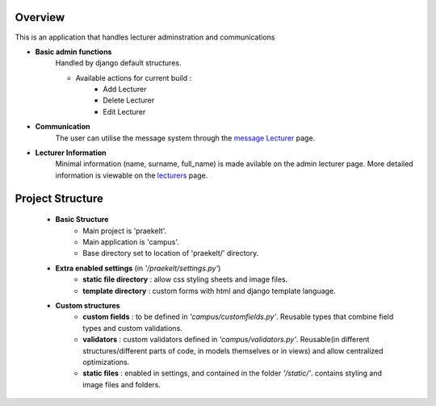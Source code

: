 Overview
++++++++

This is an application that handles lecturer adminstration and communications

+ **Basic admin functions**
    Handled by django default structures.

    + Available actions for current build :
		- Add Lecturer
		- Delete Lecturer
		- Edit Lecturer

+ **Communication**
   The user can utilise the message system through the `message Lecturer <http://127.0.0.1:8000/message-Lecturer/>`_ page.

+ **Lecturer Information**
   Minimal information (name, surname, full_name) is made avilable on the admin lecturer page. More detailed information is viewable on the `lecturers <http://127.0.0.1:8000/lecturers/>`_ page.


Project Structure
+++++++++++++++++

    + **Basic Structure**
        - Main project is 'praekelt'.
        - Main application is 'campus'.
        - Base directory set to location of 'praekelt/' directory.

    + **Extra enabled settings** (in *'/praekelt/settings.py'*)
        - **static file directory** : allow css styling sheets and image files.
        - **template directory** : custom forms with html and django template language.

    + **Custom structures**
        - **custom fields** : to be defined in *'campus/customfields.py'*. Reusable types that combine field types and custom validations.

        - **validators** : custom validators defined in *'campus/validators.py'*. Reusable(in different structures/different parts of code, in models themselves or in views) and allow centralized optimizations.

        - **static files** : enabled in settings, and contained in the folder *'/static/'*. contains styling and image files and folders.